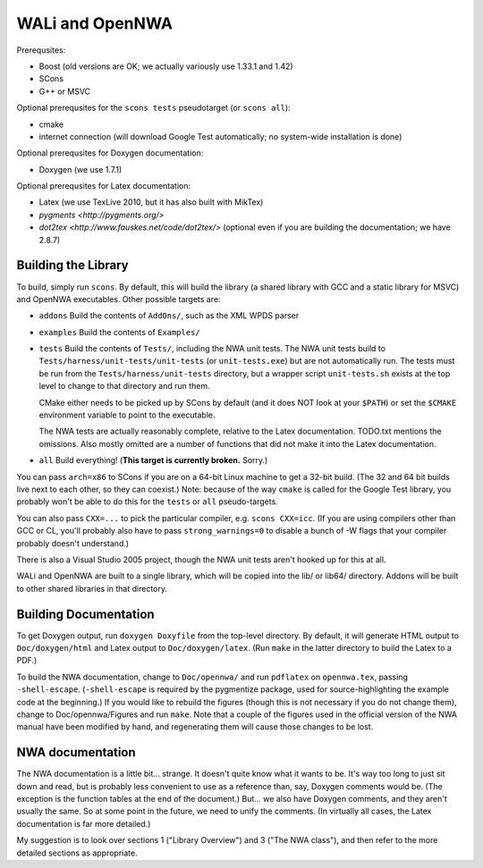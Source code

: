 WALi and OpenNWA
================

Prerequsites:

* Boost  (old versions are OK; we actually variously use 1.33.1 and 1.42)
* SCons
* G++ or MSVC

Optional prerequsites for the ``scons tests`` pseudotarget (or ``scons all``):

* cmake
* internet connection (will download Google Test automatically; no system-wide
  installation is done)

Optional prerequsites for Doxygen documentation:

* Doxygen  (we use 1.7.1) 

Optional prerequsites for Latex documentation:

* Latex  (we use TexLive 2010, but it has also built with MikTex)
* `pygments <http://pygments.org/>`
* `dot2tex <http://www.fauskes.net/code/dot2tex/>`  (optional even if you are
  building the documentation; we have 2.8.7)


Building the Library
--------------------

To build, simply run ``scons``. By default, this will build the library (a
shared library with GCC and a static library for MSVC) and OpenNWA
executables. Other possible targets are:

* ``addons``  
  Build the contents of ``AddOns/``, such as the XML WPDS parser

* ``examples``  
  Build the contents of ``Examples/``

* ``tests``  
  Build the contents of ``Tests/``, including the NWA unit tests.  The NWA
  unit tests build to ``Tests/harness/unit-tests/unit-tests`` (or
  ``unit-tests.exe``) but are not automatically run. The tests must be run
  from the ``Tests/harness/unit-tests`` directory, but a wrapper script
  ``unit-tests.sh`` exists at the top level to change to that directory and
  run them.
            
  CMake either needs to be picked up by SCons by default (and it does NOT
  look at your ``$PATH``) or set the ``$CMAKE`` environment variable to point
  to the executable.

  The NWA tests are actually reasonably complete, relative to the Latex
  documentation. TODO.txt mentions the omissions. Also mostly omitted are a
  number of functions that did not make it into the Latex documentation.

* ``all``  
  Build everything! (**This target is currently broken.** Sorry.)

You can pass ``arch=x86`` to SCons if you are on a 64-bit Linux machine to get
a 32-bit build. (The 32 and 64 bit builds live next to each other, so they can
coexist.) Note: because of the way ``cmake`` is called for the Google Test
library, you probably won't be able to do this for the ``tests`` or ``all``
pseudo-targets.

You can also pass ``CXX=...`` to pick the particular compiler, e.g.  ``scons
CXX=icc``. (If you are using compilers other than GCC or CL, you'll probably
also have to pass ``strong_warnings=0`` to disable a bunch of -W flags that
your compiler probably doesn't understand.)

There is also a Visual Studio 2005 project, though the NWA unit tests aren't
hooked up for this at all.


WALi and OpenNWA are built to a single library, which will be copied into the
lib/ or lib64/ directory. Addons will be built to other shared libraries in
that directory.


Building Documentation
----------------------

To get Doxygen output, run ``doxygen Doxyfile`` from the top-level directory.
By default, it will generate HTML output to ``Doc/doxygen/html`` and Latex
output to ``Doc/doxygen/latex``. (Run ``make`` in the latter directory to
build the Latex to a PDF.)

To build the NWA documentation, change to ``Doc/opennwa/`` and run
``pdflatex`` on ``opennwa.tex``, passing
``-shell-escape``. (``-shell-escape`` is required by the pygmentize package,
used for source-highlighting the example code at the beginning.) If you would
like to rebuild the figures (though this is not necessary if you do not
change them), change to Doc/opennwa/Figures and run ``make``. Note that a
couple of the figures used in the official version of the NWA manual have
been modified by hand, and regenerating them will cause those changes to be
lost.


NWA documentation
-----------------

The NWA documentation is a little bit... strange. It doesn't quite know what it
wants to be. It's way too long to just sit down and read, but is probably less
convenient to use as a reference than, say, Doxygen comments would be. (The
exception is the function tables at the end of the document.) But... we also
have Doxygen comments, and they aren't usually the same. So at some point in
the future, we need to unify the comments. (In virtually all cases, the Latex
documentation is far more detailed.)

My suggestion is to look over sections 1 ("Library Overview") and 3 ("The NWA
class"), and then refer to the more detailed sections as appropriate.

